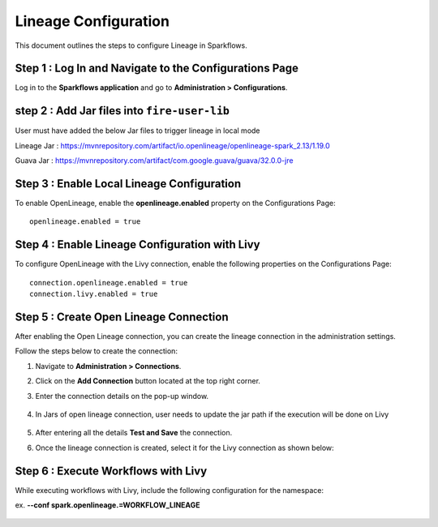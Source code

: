 Lineage Configuration
=====
This document outlines the steps to configure Lineage in Sparkflows.

Step 1 : Log In and Navigate to the Configurations Page
----------------------------------

Log in to the **Sparkflows application** and go to **Administration > Configurations**. 

step 2 : Add Jar files into ``fire-user-lib``
---------------------------------
User must have added the below Jar files to trigger lineage in local mode

Lineage Jar : https://mvnrepository.com/artifact/io.openlineage/openlineage-spark_2.13/1.19.0

Guava Jar : https://mvnrepository.com/artifact/com.google.guava/guava/32.0.0-jre


Step 3 : Enable Local Lineage Configuration
---------------------------

To enable OpenLineage, enable the **openlineage.enabled** property on the Configurations Page:
::

   openlineage.enabled = true


.. figure:: ../../_assets/lineage/enable_lineage.png
   :alt: enable-lineage
   :width: 60%


Step 4 : Enable Lineage Configuration with Livy 
------------------------------

To configure OpenLineage with the Livy connection, enable the following properties on the Configurations Page:
::

    connection.openlineage.enabled = true
    connection.livy.enabled = true


Step 5 : Create Open Lineage Connection
--------------------------------

After enabling the Open Lineage connection, you can create the lineage connection in the administration settings. 

Follow the steps below to create the connection:

#. Navigate to **Administration > Connections**.
#. Click on the **Add Connection** button located at the top right corner.
#. Enter the connection details on the pop-up window.



   .. figure:: ../../_assets/lineage/create_connection_lineage.png
      :alt: enable-lineage
      :width: 60%

#. In Jars of open lineage connection, user needs to update the jar path if
   the execution will be done on Livy

    .. figure:: ../../_assets/lineage/jars_lineage.png
      :alt: lineage-jars
      :width: 60%


#. After entering all the details **Test and Save** the connection.
#. Once the lineage connection is created, select it for the Livy connection as shown below:

   .. figure:: ../../_assets/lineage/livy_lineage.png
      :alt: livy-lineage
      :width: 60%

Step 6 : Execute Workflows with Livy
-----------------------------------

While executing workflows with Livy, include the following configuration for the namespace:

ex. **--conf spark.openlineage.=WORKFLOW_LINEAGE**

.. figure:: ../../_assets/lineage/workflow_lineage.png
   :alt: livy-lineage
   :width: 60%






